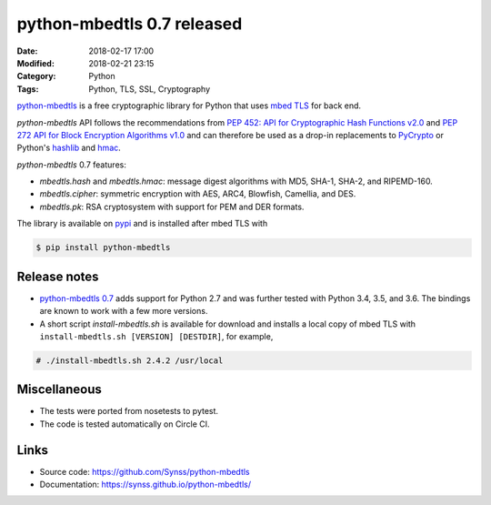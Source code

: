 python-mbedtls 0.7 released
===========================

:Date: 2018-02-17 17:00
:Modified: 2018-02-21 23:15
:Category: Python
:Tags: Python, TLS, SSL, Cryptography

`python-mbedtls <https://github.com/Synss/python-mbedtls>`_ is a free
cryptographic library for Python that uses `mbed TLS <https://tls.mbed.org>`_
for back end.

`python-mbedtls` API follows the recommendations from `PEP 452: API for
Cryptographic Hash Functions v2.0 <https://www.python.org/dev/peps/pep-0452/>`_
and `PEP 272 API for Block Encryption Algorithms v1.0
<https://www.python.org/dev/peps/pep-0272/>`_ and can therefore be used as a
drop-in replacements to `PyCrypto  <https://www.dlitz.net/software/pycrypto/>`_
or Python's `hashlib <https://docs.python.org/3.6/library/hashlib.html>`_ and
`hmac <https://docs.python.org/3.6/library/hmac.html>`_.

`python-mbedtls` 0.7 features:

- `mbedtls.hash` and `mbedtls.hmac`: message digest algorithms with MD5,
  SHA-1, SHA-2, and RIPEMD-160.
- `mbedtls.cipher`: symmetric encryption with AES, ARC4, Blowfish, Camellia,
  and DES.
- `mbedtls.pk`: RSA cryptosystem with support for PEM and DER formats.

The library is available on `pypi 
<https://pypi.python.org/pypi/python-mbedtls/0.7>`_ and is installed after
mbed TLS with

.. code-block:: console

   $ pip install python-mbedtls


Release notes
-------------

- `python-mbedtls 0.7 <https://pypi.python.org/pypi/python-mbedtls/0.7>`_ adds
  support for Python 2.7 and was further tested with Python 3.4, 3.5, and 3.6.
  The bindings are known to work with a few more versions.
- A short script `install-mbedtls.sh` is available for download and installs a
  local copy of mbed TLS with ``install-mbedtls.sh [VERSION] [DESTDIR]``, for
  example,

.. code-block:: console

   # ./install-mbedtls.sh 2.4.2 /usr/local

Miscellaneous
-------------

- The tests were ported from nosetests to pytest.
- The code is tested automatically on Circle CI.

Links
-----

- Source code: https://github.com/Synss/python-mbedtls
- Documentation: https://synss.github.io/python-mbedtls/
